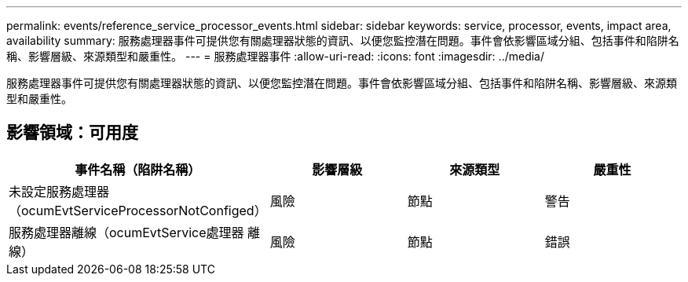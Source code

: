 ---
permalink: events/reference_service_processor_events.html 
sidebar: sidebar 
keywords: service, processor, events, impact area, availability 
summary: 服務處理器事件可提供您有關處理器狀態的資訊、以便您監控潛在問題。事件會依影響區域分組、包括事件和陷阱名稱、影響層級、來源類型和嚴重性。 
---
= 服務處理器事件
:allow-uri-read: 
:icons: font
:imagesdir: ../media/


[role="lead"]
服務處理器事件可提供您有關處理器狀態的資訊、以便您監控潛在問題。事件會依影響區域分組、包括事件和陷阱名稱、影響層級、來源類型和嚴重性。



== 影響領域：可用度

|===
| 事件名稱（陷阱名稱） | 影響層級 | 來源類型 | 嚴重性 


 a| 
未設定服務處理器（ocumEvtServiceProcessorNotConfiged）
 a| 
風險
 a| 
節點
 a| 
警告



 a| 
服務處理器離線（ocumEvtService處理器 離線）
 a| 
風險
 a| 
節點
 a| 
錯誤

|===